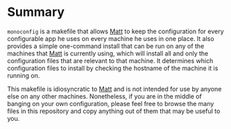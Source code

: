 * Summary

=monoconfig= is a makefile that allows [[https://github.com/bufordrat][Matt]] to keep the configuration
for every configurable app he uses on every machine he uses in one
place.  It also provides a simple one-command install that can be run
on any of the machines that [[https://github.com/bufordrat][Matt]] is currently using, which will
install all and only the configuration files that are relevant to that
machine.  It determines which configuration files to install by
checking the hostname of the machine it is running on.

This makefile is idiosyncratic to [[https://github.com/bufordrat][Matt]] and is not intended for use by
anyone else on any other machines.  Nonetheless, if you are in the
middle of banging on your own configuration, please feel free to
browse the many files in this repository and copy anything out of them
that may be useful to you.
